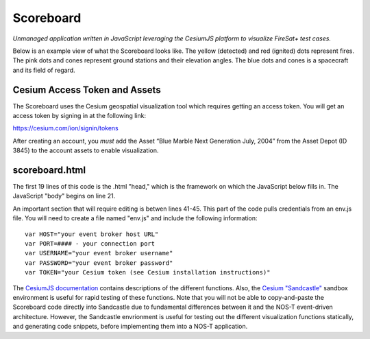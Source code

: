 Scoreboard
==========

*Unmanaged application written in JavaScript leveraging the CesiumJS platform to visualize FireSat+ test cases.*

Below is an example view of what the Scoreboard looks like. The yellow (detected) and red (ignited) dots represent fires.
The pink dots and cones represent ground stations and their elevation angles. The blue dots and cones is a spacecraft
and its field of regard.

.. image:: media/fireSatScoreboard.png
   :width: 600
   :align: center

Cesium Access Token and Assets
------------------------------

The Scoreboard uses the Cesium geospatial visualization tool which requires getting an access token.
You will get an access token by signing in at the following link:

https://cesium.com/ion/signin/tokens

After creating an account, you *must* add the Asset “Blue Marble Next Generation
July, 2004” from the Asset Depot (ID 3845) to the account assets to enable
visualization.

scoreboard.html
---------------

.. js:autofunction:: handleMessage

The first 19 lines of this code is the .html "head," which is the framework on which the JavaScript below fills in. The JavaScript "body" begins on line 21.

An important section that will require editing is betwen lines 41-45. This part of the code pulls credentials from an env.js file. You will need to create a file named "env.js" and include the following information:

::

  var HOST="your event broker host URL"
  var PORT=#### - your connection port
  var USERNAME="your event broker username"
  var PASSWORD="your event broker password"
  var TOKEN="your Cesium token (see Cesium installation instructions)"



The `CesiumJS documentation <https://cesium.com/learn/cesiumjs/ref-doc/index.html>`_ contains descriptions of the different functions. Also, the `Cesium "Sandcastle" <https://sandcastle.cesium.com/>`_ sandbox environment is useful for rapid testing of these functions. Note that you will not be able to copy-and-paste the Scoreboard code directly into Sandcastle due to fundamental differences between it and the NOS-T event-driven architecture. However, the Sandcastle envrionment is useful for testing out the different visualization functions statically, and generating code snippets, before implementing them into a NOS-T application.
